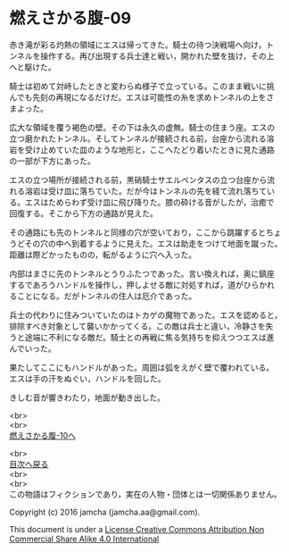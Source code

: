 #+OPTIONS: toc:nil
#+OPTIONS: \n:t

* 燃えさかる腹-09

  赤き滝が彩る灼熱の領域にエスは帰ってきた。騎士の待つ決戦場へ向け，ト
  ンネルを操作する。再び出現する兵士達と戦い，開かれた壁を抜け，その上
  へと駆けた。

  騎士は初めて対峙したときと変わらぬ様子で立っている。このまま戦いに挑
  んでも先刻の再現になるだけだ。エスは可能性の糸を求めトンネルの上をさ
  まよった。

  広大な領域を覆う褐色の壁。その下は永久の虚無。騎士の住まう座。エスの
  立つ磨かれたトンネル。そしてトンネルが接続される前，台座から流れる溶
  岩を受け止めていた皿のような地形と，ここへたどり着いたときに見た通路
  の一部が下方にあった。
  
  エスの立つ場所が接続される前，黒硝騎士サエルペンタスの立つ台座から流
  れる溶岩は受け皿に落ちていた。だが今はトンネルの先を経て流れ落ちてい
  る。エスはためらわず受け皿に飛び降りた。膝の砕ける音がしたが，治癒で
  回復する。そこから下方の通路が見えた。

  その通路にも先のトンネルと同様の穴が空いており，ここから跳躍するとちょ
  うどその穴の中へ到着するように見えた。エスは助走をつけて地面を蹴った。
  距離は際どかったものの，転がるように穴へ入った。
  
  内部はまさに先のトンネルとうりふたつであった。言い換えれば，奥に鎮座
  するであろうハンドルを操作し，押しよせる敵に対処すれば，道がひらかれ
  ることになる。だがトンネルの住人は厄介であった。
  
  兵士の代わりに住みついていたのはトカゲの魔物であった。エスを認めると，
  排除すべき対象として襲いかかってくる。この敵は兵士と違い，冷静さを失
  うと途端に不利になる敵だ。騎士との再戦に焦る気持ちを抑えつつエスは進
  んでいった。
  
  果たしてここにもハンドルがあった。周囲は弧をえがく壁で覆われている。
  エスは手の汗をぬぐい，ハンドルを回した。

  きしむ音が響きわたり，地面が動き出した。

  <br>
  <br>
  [[https://github.com/jamcha-aa/EbonyBlades/blob/master/articles/meltystomach/10.md][燃えさかる腹-10へ]]

  <br>
  [[https://github.com/jamcha-aa/EbonyBlades/blob/master/README.md][目次へ戻る]]
  <br>
  <br>
  この物語はフィクションであり，実在の人物・団体とは一切関係ありません。

  Copyright (c) 2016 jamcha (jamcha.aa@gmail.com).

  This document is under a [[http://creativecommons.org/licenses/by-nc-sa/4.0/deed][License Creative Commons Attribution Non Commercial Share Alike 4.0 International]]

  [[http://creativecommons.org/licenses/by-nc-sa/4.0/deed][file:http://i.creativecommons.org/l/by-nc-sa/3.0/80x15.png]]


